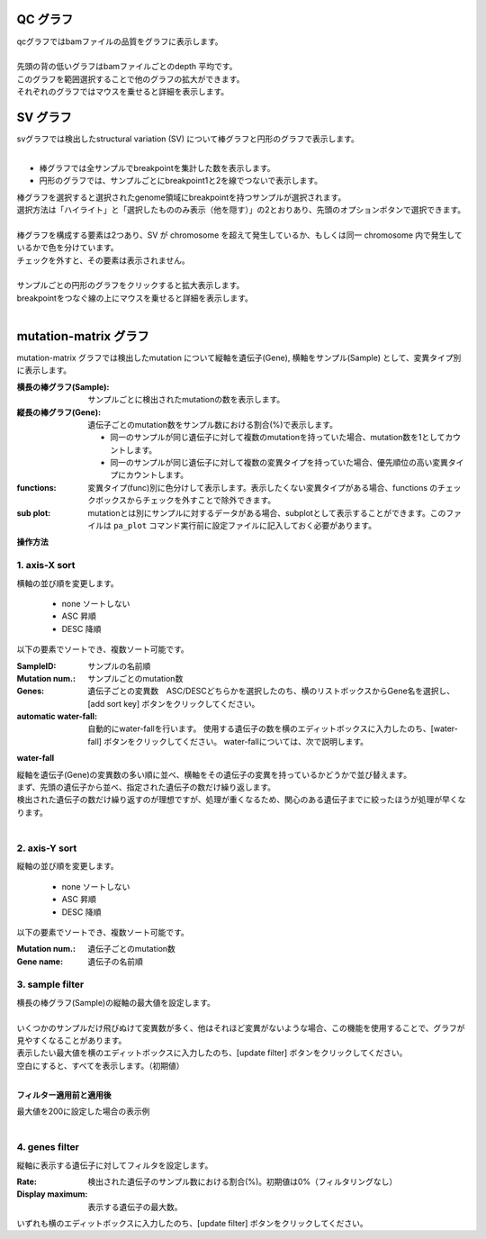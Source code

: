 ==============
QC グラフ
==============

| qcグラフではbamファイルの品質をグラフに表示します。
|
| 先頭の背の低いグラフはbamファイルごとのdepth 平均です。
| このグラフを範囲選択することで他のグラフの拡大ができます。
| それぞれのグラフではマウスを乗せると詳細を表示します。


.. image:: image/qc_operation.PNG
  :scale: 100%

==============
SV グラフ
==============

| svグラフでは検出したstructural variation (SV) について棒グラフと円形のグラフで表示します。
| 

* 棒グラフでは全サンプルでbreakpointを集計した数を表示します。
* 円形のグラフでは、サンプルごとにbreakpoint1と2を線でつないで表示します。

| 棒グラフを選択すると選択されたgenome領域にbreakpointを持つサンプルが選択されます。
| 選択方法は「ハイライト」と「選択したもののみ表示（他を隠す）」の2とおりあり、先頭のオプションボタンで選択できます。
|

.. image:: image/sv_operation1.PNG
  :scale: 100%


| 棒グラフを構成する要素は2つあり、SV が chromosome を超えて発生しているか、もしくは同一 chromosome 内で発生しているかで色を分けています。
| チェックを外すと、その要素は表示されません。
|

.. image:: image/sv_operation2.PNG
  :scale: 100%

| サンプルごとの円形のグラフをクリックすると拡大表示します。
| breakpointをつなぐ線の上にマウスを乗せると詳細を表示します。
|

.. image:: image/sv_operation3.PNG
  :scale: 100%

========================
mutation-matrix グラフ
========================

mutation-matrix グラフでは検出したmutation について縦軸を遺伝子(Gene), 横軸をサンプル(Sample) として、変異タイプ別に表示します。

:横長の棒グラフ(Sample):
  サンプルごとに検出されたmutationの数を表示します。

:縦長の棒グラフ(Gene):
  遺伝子ごとのmutation数をサンプル数における割合(%)で表示します。

  - 同一のサンプルが同じ遺伝子に対して複数のmutationを持っていた場合、mutation数を1としてカウントします。
  - 同一のサンプルが同じ遺伝子に対して複数の変異タイプを持っていた場合、優先順位の高い変異タイプにカウントします。

:functions:
  変異タイプ(func)別に色分けして表示します。表示したくない変異タイプがある場合、functions のチェックボックスからチェックを外すことで除外できます。

:sub plot:
  mutationとは別にサンプルに対するデータがある場合、subplotとして表示することができます。このファイルは ``pa_plot`` コマンド実行前に設定ファイルに記入しておく必要があります。

.. image:: image/mut_operation1.PNG
  :scale: 100%

**操作方法**

.. image:: image/mut_operation2.PNG
  :scale: 100%
  
1. axis-X sort 
---------------

横軸の並び順を変更します。

 - none ソートしない
 - ASC 昇順
 - DESC 降順

以下の要素でソートでき、複数ソート可能です。

:SampleID: サンプルの名前順
:Mutation num.: サンプルごとのmutation数
:Genes: 遺伝子ごとの変異数　ASC/DESCどちらかを選択したのち、横のリストボックスからGene名を選択し、[add sort key] ボタンをクリックしてください。
:automatic water-fall:
  自動的にwater-fallを行います。
  使用する遺伝子の数を横のエディットボックスに入力したのち、[water-fall] ボタンをクリックしてください。
  water-fallについては、次で説明します。

**water-fall**

| 縦軸を遺伝子(Gene)の変異数の多い順に並べ、横軸をその遺伝子の変異を持っているかどうかで並び替えます。
| まず、先頭の遺伝子から並べ、指定された遺伝子の数だけ繰り返します。
| 検出された遺伝子の数だけ繰り返すのが理想ですが、処理が重くなるため、関心のある遺伝子までに絞ったほうが処理が早くなります。
|

.. image:: image/mut_operation3.PNG
  :scale: 100%

2. axis-Y sort
----------------

縦軸の並び順を変更します。

 - none ソートしない
 - ASC 昇順
 - DESC 降順

以下の要素でソートでき、複数ソート可能です。

:Mutation num.: 遺伝子ごとのmutation数
:Gene name: 遺伝子の名前順


3. sample filter
------------------

| 横長の棒グラフ(Sample)の縦軸の最大値を設定します。
|
| いくつかのサンプルだけ飛びぬけて変異数が多く、他はそれほど変異がないような場合、この機能を使用することで、グラフが見やすくなることがあります。
| 表示したい最大値を横のエディットボックスに入力したのち、[update filter] ボタンをクリックしてください。
| 空白にすると、すべてを表示します。（初期値）
|

**フィルター適用前と適用後**

| 最大値を200に設定した場合の表示例
| 

.. image:: image/mut_operation4.PNG
  :scale: 100%


4. genes filter
-----------------

縦軸に表示する遺伝子に対してフィルタを設定します。

:Rate: 検出された遺伝子のサンプル数における割合(%)。初期値は0%（フィルタリングなし）
:Display maximum: 表示する遺伝子の最大数。

いずれも横のエディットボックスに入力したのち、[update filter] ボタンをクリックしてください。

